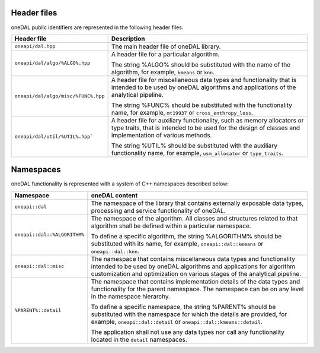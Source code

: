 ============
Header files
============

oneDAL public identifiers are represented in the following header files:

.. list-table::
   :widths:  10 50
   :header-rows: 1

   * - Header file
     - Description
   * - ``oneapi/dal.hpp``
     - The main header file of oneDAL library.
   * - ``oneapi/dal/algo/%ALGO%.hpp``
     - A header file for a particular algorithm.

       The string %ALGO% should be substituted with the name of the algorithm, for example, ``kmeans`` or ``knn``.

   * - ``oneapi/dal/algo/misc/%FUNC%.hpp``
     - A header file for miscellaneous data types and functionality that is intended to be used by oneDAL algorithms and applications
       of the analytical pipeline.

       The string %FUNC% should be substituted with the functionality name, for example, ``mt19937`` or ``cross_enthropy_loss``.

   * - ``oneapi/dal/util/%UTIL%.hpp```
     - A header file for auxiliary functionality, such as memory allocators or type traits, that is intended to be used for the design of classes and implementation of various methods.

       The string %UTIL% should be substituted with the auxiliary functionality name, for example, ``usm_allocator`` or ``type_traits``.



==========
Namespaces
==========

oneDAL functionality is represented with a system of C++ namespaces described below:

.. list-table::
   :widths:  10 50
   :header-rows: 1

   * - Namespace
     - oneDAL content
   * - ``oneapi::dal``
     - The namespace of the library that contains externally exposable data types, processing and service functionality of oneDAL.
   * - ``oneapi::dal::%ALGORITHM%``
     - The namespace of the algorithm.
       All classes and structures related to that algorithm shall be defined within a particular namespace.

       To define a specific algorithm, the string %ALGORITHM% should be substituted with its name,
       for example, ``oneapi::dal::kmeans`` or ``oneapi::dal::knn``.

   * - ``oneapi::dal::misc``
     - The namespace that contains miscellaneous data types and functionality intended to be used by oneDAL algorithms
       and applications for algorithm customization and optimization on various stages of the analytical pipeline.
   * - ``%PARENT%::detail``
     - The namespace that contains implementation details of the data types and functionality for the parent namespace.
       The namespace can be on any level in the namespace hierarchy.

       To define a specific namespace, the string %PARENT% should be substituted with the namespace for which the details are provided,
       for example, ``oneapi::dal::detail`` or ``oneapi::dal::kmeans::detail``.

       The application shall not use any data types nor call any functionality located in the ``detail`` namespaces.
